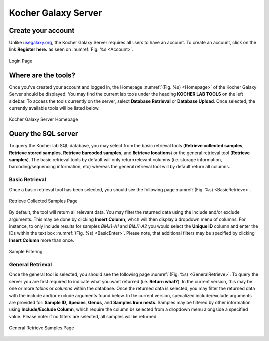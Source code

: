 ####################
Kocher Galaxy Server
####################

*******************
Create your account
*******************
Unlike `usegalaxy.org <https://usegalaxy.org/>`_, the Kocher Galaxy Server requires all users to have an account. To create an account, click on the link **Register here.** as seen on :numref:`Fig. %s <Account>`.

.. figure:: Galaxy/Account.jpg
    :width: 100%
    :align: center
    :figclass: align-center
    :name: Account
     
    Login Page

********************
Where are the tools?
********************
Once you've created your account and logged in, the Homepage :numref:`(Fig. %s) <Homepage>` of the Kocher Galaxy Server should be displayed. You may find the current lab tools under the heading **KOCHER LAB TOOLS** on the left sidebar. To access the tools currently on the server, select **Database Retrieval** or **Database Upload**. Once selected, the currently available tools will be listed below.

.. figure:: Galaxy/Homepage.jpg
    :width: 100%
    :align: center
    :figclass: align-center
    :name: Homepage
     
    Kocher Galaxy Server Homepage

********************
Query the SQL server
********************
To query the Kocher lab SQL database, you may select from the basic retrieval tools (**Retrieve collected samples**, **Retrieve stored samples**, **Retrieve barcoded samples**, and **Retrieve locations**) or the general retrieval tool (**Retrieve samples**). The basic retrieval tools by default will only return relevant columns (i.e. storage information, barcoding/sequencing information, etc) whereas the general retrieval tool will by default return all columns.


Basic Retrieval
===============
Once a basic retrieval tool has been selected, you should see the following page :numref:`(Fig. %s) <BasicRetrieve>`.

.. figure:: Galaxy/Basic_Retrieve.jpg
    :width: 100%
    :align: center
    :figclass: align-center
    :name: BasicRetrieve
     
    Retrieve Collected Samples Page

By default, the tool will return all relevant data. You may filter the returned data using the include and/or exclude arguments. This may be done by clicking **Insert Column**, which will then display a dropdown menu of columns. For instance, to only include results for samples *BMJ1-A1* and *BMJ1-A2* you would select the **Unique ID** column and enter the IDs within the text box :numref:`(Fig. %s) <BasicEnter>`. Please note, that additional filters may be specified by clicking **Insert Column** more than once.

.. figure:: Galaxy/Basic_Enter.jpg
    :width: 100%
    :align: center
    :figclass: align-center
    :name: BasicEnter
     
    Sample Filtering

General Retrieval
=================
Once the general tool is selected, you should see the following page :numref:`(Fig. %s) <GeneralRetrieve>`. To query the server you are first required to indicate what you want returned (i.e. **Return what?**). In the current version, this may be one or more *tables* or *columns* within the database. Once the returned data is selected, you may filter the returned data with the include and/or exclude arguments found below. In the current version, specalized include/exclude arguments are provided for: **Sample ID**, **Species**, **Genus**, and **Samples from nests**. Samples may be filtered by other information using **Include/Exclude Column**, which require the column be selected from a dropdown menu alongside a specified value. Please note: if no filters are selected, all samples will be returned.

.. figure:: Galaxy/General_Retrieve.jpg
    :width: 100%
    :align: center
    :figclass: align-center
    :name: GeneralRetrieve
     
    General Retrieve Samples Page





